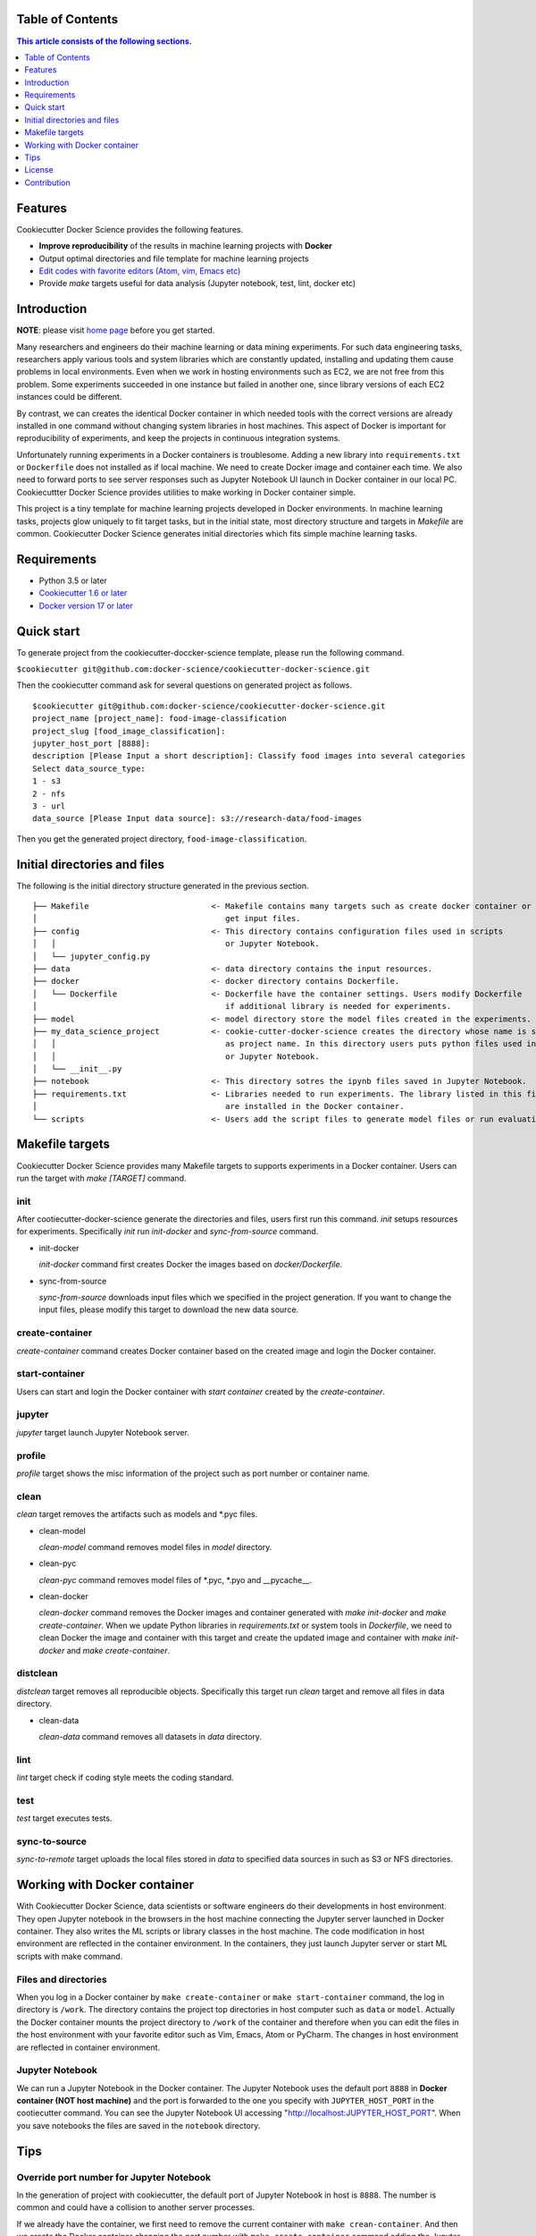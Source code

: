 .. |travis| image:: https://travis-ci.org/docker-science/cookiecutter-docker-science.svg?branch=master
    :target: https://travis-ci.org/docker-science/cookiecutter-docker-science

|travis|

Table of Contents
------------------

.. contents:: This article consists of the following sections.
    :depth: 1

Features
--------

Cookiecutter Docker Science provides the following features.

* **Improve reproducibility** of the results in machine learning projects with **Docker**
* Output optimal directories and file template for machine learning projects
* `Edit codes with favorite editors (Atom, vim, Emacs etc) <https://docker-science.github.io/#edit-codes-with-preferred-editors>`_

* Provide `make` targets useful for data analysis (Jupyter notebook, test, lint, docker etc)

Introduction
------------

**NOTE**: please visit `home page <https://docker-science.github.io/>`_ before you get started.

Many researchers and engineers do their machine learning or data mining experiments.
For such data engineering tasks, researchers apply various tools and system libraries which are constantly
updated, installing and updating them cause problems in local environments. Even when we work in hosting
environments such as EC2, we are not free from this problem. Some experiments succeeded in one
instance but failed in another one, since library versions of each EC2 instances could be different.

By contrast, we can creates the identical Docker container in which needed tools with the correct versions are already installed in one command without
changing system libraries in host machines. This aspect of Docker is important for reproducibility of experiments,
and keep the projects in continuous integration systems.

Unfortunately running experiments in a Docker containers is troublesome. Adding a new library into ``requirements.txt``
or ``Dockerfile`` does not installed as if local machine. We need to create Docker image and container each time.
We also need to forward ports to see server responses such as Jupyter Notebook UI launch in Docker container in our local PC.
Cookiecuttter Docker Science provides utilities to make working in Docker container simple.

This project is a tiny template for machine learning projects developed in Docker environments.
In machine learning tasks, projects glow uniquely to fit target tasks, but in the initial state,
most directory structure and targets in `Makefile` are common.
Cookiecutter Docker Science generates initial directories which fits simple machine learning tasks.

Requirements
------------

* Python 3.5 or later
* `Cookiecutter 1.6 or later <https://cookiecutter.readthedocs.io/en/latest/installation.html>`_
* `Docker version 17 or later <https://docs.docker.com/install/#support>`_

Quick start
-----------

To generate project from the cookiecutter-doccker-science template, please run the following command.

``$cookiecutter git@github.com:docker-science/cookiecutter-docker-science.git``

Then the cookiecutter command ask for several questions on generated project as follows.

::

    $cookiecutter git@github.com:docker-science/cookiecutter-docker-science.git
    project_name [project_name]: food-image-classification
    project_slug [food_image_classification]:
    jupyter_host_port [8888]:
    description [Please Input a short description]: Classify food images into several categories
    Select data_source_type:
    1 - s3
    2 - nfs
    3 - url
    data_source [Please Input data source]: s3://research-data/food-images

Then you get the generated project directory, ``food-image-classification``.

Initial directories and files
-----------------------------

The following is the initial directory structure generated in the previous section.

::

    ├── Makefile                          <- Makefile contains many targets such as create docker container or
    │                                        get input files.
    ├── config                            <- This directory contains configuration files used in scripts
    │   │                                    or Jupyter Notebook.
    │   └── jupyter_config.py
    ├── data                              <- data directory contains the input resources.
    ├── docker                            <- docker directory contains Dockerfile.
    │   └── Dockerfile                    <- Dockerfile have the container settings. Users modify Dockerfile
    │                                        if additional library is needed for experiments.
    ├── model                             <- model directory store the model files created in the experiments.
    ├── my_data_science_project           <- cookie-cutter-docker-science creates the directory whose name is same
    │   │                                    as project name. In this directory users puts python files used in scripts
    │   │                                    or Jupyter Notebook.
    │   └── __init__.py
    ├── notebook                          <- This directory sotres the ipynb files saved in Jupyter Notebook.
    ├── requirements.txt                  <- Libraries needed to run experiments. The library listed in this file
    │                                        are installed in the Docker container.
    └── scripts                           <- Users add the script files to generate model files or run evaluation.


Makefile targets
----------------

Cookiecutter Docker Science provides many Makefile targets to supports experiments in a Docker container. Users can run the target with `make [TARGET]` command.

init
~~~~~

After cootiecutter-docker-science generate the directories and files, users first run this command. `init` setups resources for experiments.
Specifically `init` run `init-docker` and `sync-from-source` command.

- init-docker

  `init-docker` command first creates Docker the images based on `docker/Dockerfile`.

- sync-from-source

  `sync-from-source` downloads input files which we specified in the project generation.  If you want to change the input files, please modify this target to download the new data source.

create-container
~~~~~~~~~~~~~~~~~

`create-container` command creates Docker container based on the created image and login the Docker container.

start-container
~~~~~~~~~~~~~~~~

Users can start and login the Docker container with `start container` created by the `create-container`.

jupyter
~~~~~~~

`jupyter` target launch Jupyter Notebook server.

profile
~~~~~~~

`profile` target shows the misc information of the project such as port number or container name.


clean
~~~~~

`clean` target removes the artifacts such as models and *.pyc files.

- clean-model

  `clean-model` command removes model files in `model` directory.

- clean-pyc

  `clean-pyc` command removes model files of *.pyc, *.pyo and __pycache__.

- clean-docker

  `clean-docker` command removes the Docker images and container generated with `make init-docker` and `make create-container`.
  When we update Python libraries in `requirements.txt` or system tools in `Dockerfile`, we need to clean Docker the image and container with this target and create the updated image and container with `make init-docker` and `make create-container`.

distclean
~~~~~~~~~

`distclean` target removes all reproducible objects. Specifically this target run `clean` target and remove all files in data directory.

- clean-data

  `clean-data` command removes all datasets in `data` directory.

lint
~~~~~

`lint` target check if coding style meets the coding standard.

test
~~~~~

`test` target executes tests.


sync-to-source
~~~~~~~~~~~~~~

`sync-to-remote` target uploads the local files stored in `data` to specified data sources in such as S3 or NFS directories.

Working with Docker container
------------------------------

With Cookiecutter Docker Science, data scientists or software engineers do their developments in host environment.
They open Jupyter notebook in the browsers in the host machine connecting the Jupyter server launched in Docker container.
They also writes the ML scripts or library classes in the host machine. The code modification in host environment are
reflected in the container environment. In the containers, they just launch Jupyter server or start ML scripts
with make command.

Files and directories
~~~~~~~~~~~~~~~~~~~~~

When you log in a Docker container by ``make create-container`` or ``make start-container`` command, the log in directory is ``/work``.
The directory contains the project top directories in host computer such as ``data`` or ``model``. Actually the Docker container mounts
the project directory to ``/work`` of the container and therefore when you can edit the files in the host environment with your favorite editor
such as Vim, Emacs, Atom or PyCharm. The changes in host environment are reflected in container environment.

Jupyter Notebook
~~~~~~~~~~~~~~~~~

We can run a Jupyter Notebook in the Docker container. The Jupyter Notebook uses the default port ``8888`` in **Docker container (NOT host machine)** and
the port is forwarded to the one you specify with ``JUPYTER_HOST_PORT``  in the cootiecutter command. You can see the Jupyter Notebook UI accessing
"http://localhost:JUPYTER_HOST_PORT". When you save notebooks the files are saved in the ``notebook`` directory.

Tips
-----


Override port number for Jupyter Notebook
~~~~~~~~~~~~~~~~~~~~~~~~~~~~~~~~~~~~~~~~~~

In the generation of project with cookiecutter, the default port of Jupyter Notebook in host is ``8888``. The number is common and could
have a collision to another server processes.

If we already have the container, we first need to remove the current container with ``make crean-container``. And then
we create the Docker container changing the port number with ``make create-container`` command adding the Jupyter port parameter (JUPYTER_HOST_PORT).
For example the following command creates Docker container forwarding Jupyter default port ``8888`` to ``9900`` in host.

::

    make create-container JUPYTER_HOST_PORT=9900

Then you launch Jupyter Notebook in the Docker container, you can see the Jupyter Notebook in http://localhost:9900

Override Dockerfile setting
~~~~~~~~~~~~~~~~~~~~~~~~~~~

Some project have multiple Dockerfile. One Dockerfile (``Dockerfile.gpu``) is contains the settings for GPU machines, other (`Dockerfile.cpu`) contains for settings for non gpu machines.
For such situation, we can override the settings adding parameters to make command. For example, when we want to create a container from ``docker/Dockerfile.cpu``,
we run ``make create-container DOCKERFILE=docker/Dockerfile.cpu``.


Show target specific help
~~~~~~~~~~~~~~~~~~~~~~~~~

`help` target flushes the details of specified target. For example, to get the details of `clean` target.

:: 

    $make help TARGET=clean
    target: clean
    dependencies: clean-model clean-pyc clean-docker
    description: remove all artifacts

As we can see, the dependencies and description of the specified target (`clean`) are shown.

License
-------

Apache version 2.0

Contribution
-------------

See `CONTRIBUTING.md <CONTRIBUTING.md>`_.
